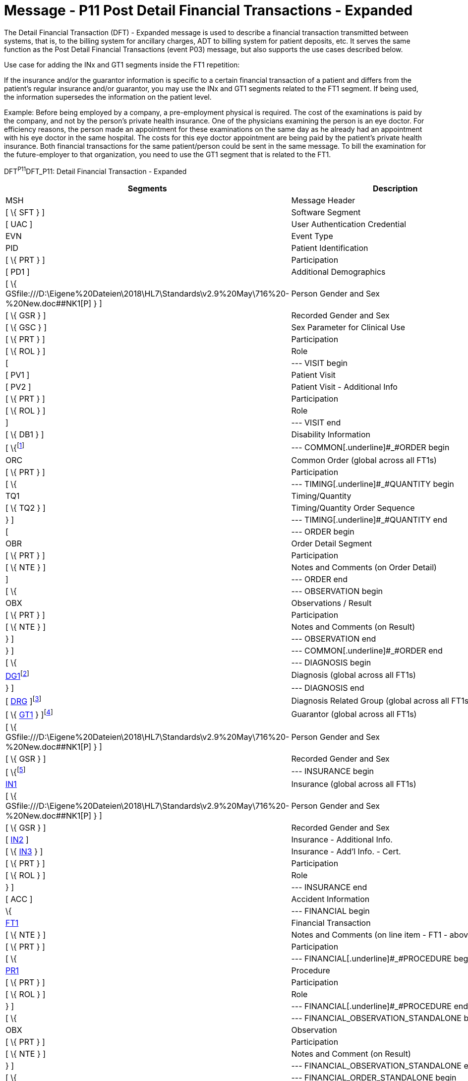 = Message - P11 Post Detail Financial Transactions - Expanded
:render_as: Message Page
:v291_section: 6.4.8

The Detail Financial Transaction (DFT) - Expanded message is used to describe a finan­cial transaction transmitted between systems, that is, to the billing system for ancillary charges, ADT to billing system for patient deposits, etc. It serves the same function as the Post Detail Financial Transactions (event P03) message, but also supports the use cases described below.

Use case for adding the INx and GT1 segments inside the FT1 repetition:

If the insurance and/or the guarantor information is specific to a certain financial transaction of a patient and differs from the patient's regular insurance and/or guarantor, you may use the INx and GT1 segments related to the FT1 segment. If being used, the information supersedes the information on the patient level.

Example: Before being employed by a company, a pre-employment physical is required. The cost of the examinations is paid by the company, and not by the person's private health insurance. One of the physicians examining the person is an eye doctor. For efficiency reasons, the person made an appointment for these examinations on the same day as he already had an appointment with his eye doctor in the same hospital. The costs for this eye doctor appointment are being paid by the patient's private health insurance. Both financial transactions for the same patient/person could be sent in the same message. To bill the examination for the future-employer to that organization, you need to use the GT1 segment that is related to the FT1.

DFT^P11^DFT_P11: Detail Financial Transaction - Expanded

[width="100%",cols="33%,47%,9%,11%",options="header",]

|===

|Segments |Description |Status |Chapter

|MSH |Message Header | |2

|[ \{ SFT } ] |Software Segment | |2

|[ UAC ] |User Authentication Credential | |2

|EVN |Event Type | |3

|PID |Patient Identification | |3

|[ \{ PRT } ] |Participation | |4

|[ PD1 ] |Additional Demographics | |3

|[ \{ GSfile:///D:\Eigene%20Dateien\2018\HL7\Standards\v2.9%20May\716%20-%20New.doc##NK1[P] } ] |Person Gender and Sex | |3

|[ \{ GSR } ] |Recorded Gender and Sex | |3

|[ \{ GSC } ] |Sex Parameter for Clinical Use | |3

|[ \{ PRT } ] |Participation | |

|[ \{ ROL } ] |Role |B |15

|[ |--- VISIT begin | |

|[ PV1 ] |Patient Visit | |3

|[ PV2 ] |Patient Visit - Additional Info | |3

|[ \{ PRT } ] |Participation | |

|[ \{ ROL } ] |Role |B |15

|] |--- VISIT end | |

|[ \{ DB1 } ] |Disability Information | |3

|[ \{footnote:[If included here, the order level data is global across all FT1 segments. The ORC, TQ1, TQ2, OBR, NTE, OBX, and NTE segments are not required in the P11 since this is a financial message.] |--- COMMON[.underline]#_#ORDER begin | |

|ORC |Common Order (global across all FT1s) | |4

|[ \{ PRT } ] |Participation | |4

|[ \{ |--- TIMING[.underline]#_#QUANTITY begin | |

|TQ1 |Timing/Quantity | |4

|[ \{ TQ2 } ] |Timing/Quantity Order Sequence | |4

|} ] |--- TIMING[.underline]#_#QUANTITY end | |

|[ |--- ORDER begin | |

|OBR |Order Detail Segment | |4

|[ \{ PRT } ] |Participation | |4

|[ \{ NTE } ] |Notes and Comments (on Order Detail) | |2

|] |--- ORDER end | |

|[ \{ |--- OBSERVATION begin | |

|OBX |Observations / Result | |7

|[ \{ PRT } ] |Participation | |4

|[ \{ NTE } ] |Notes and Comments (on Result) | |2

|} ] |--- OBSERVATION end | |

|} ] |--- COMMON[.underline]#_#ORDER end | |

|[ \{ |--- DIAGNOSIS begin | |

|link:#DG1[DG1]footnote:[If included here, this diagnosis data is global across all FT1 segments.] |Diagnosis (global across all FT1s) | |6

|} ] |--- DIAGNOSIS end | |

|[ link:#DRG[DRG] ]footnote:[If included here, this diagnosis related group data is global across all FT1 segments.] |Diagnosis Related Group (global across all FT1s) | |6

|[ \{ link:#GT1[GT1] } ]footnote:[If included here, this guarantor data is global across all FT1 segments.] |Guarantor (global across all FT1s) | |6

|[ \{ GSfile:///D:\Eigene%20Dateien\2018\HL7\Standards\v2.9%20May\716%20-%20New.doc##NK1[P] } ] |Person Gender and Sex | |3

|[ \{ GSR } ] |Recorded Gender and Sex | |3

|[ \{footnote:[If included here, this insurance data is global across all FT1 segments.] |--- INSURANCE begin | |

|link:#IN1[IN1] |Insurance (global across all FT1s) | |6

|[ \{ GSfile:///D:\Eigene%20Dateien\2018\HL7\Standards\v2.9%20May\716%20-%20New.doc##NK1[P] } ] |Person Gender and Sex | |3

|[ \{ GSR } ] |Recorded Gender and Sex | |3

|[ link:#IN2[IN2] ] |Insurance - Additional Info. | |6

|[ \{ link:#IN3[IN3] } ] |Insurance - Add'l Info. - Cert. | |6

|[ \{ PRT } ] |Participation | |

|[ \{ ROL } ] |Role |B |15

|} ] |--- INSURANCE end | |

|[ ACC ] |Accident Information | |6

|\{ |--- FINANCIAL begin | |

|link:#FT1[FT1] |Financial Transaction | |6

|[ \{ NTE } ] |Notes and Comments (on line item - FT1 - above) | |2

|[ \{ PRT } ] |Participation | |

|[ \{ |--- FINANCIAL[.underline]#_#PROCEDURE begin | |

|link:#PR1[PR1] |Procedure | |6

|[ \{ PRT } ] |Participation | |

|[ \{ ROL } ] |Role |B |15

|} ] |--- FINANCIAL[.underline]#_#PROCEDURE end | |

|[ \{ |--- FINANCIAL_OBSERVATION_STANDALONE begin | |

|OBX |Observation | |

|[ \{ PRT } ] |Participation | |

|[ \{ NTE } ] |Notes and Comment (on Result) | |

|} ] |--- FINANCIAL_OBSERVATION_STANDALONE end | |

|[ \{ |--- FINANCIAL_ORDER_STANDALONE begin | |

|OBR |Order Detail Segment | |

|[ \{ PRT } ] |Participation | |

|[ \{ NTE } ] |Notes and Comment (on Result) | |

|[ \{ |--- FINANCIAL_OBSERVATION begin | |

|OBX |Observation | |

|[ \{ PRT } ] |Participation | |

|[ \{ NTE } ] |Notes and Comment (on Result) | |

|} ] |--- FINANCIAL_OBSERVATION end | |

|} ] |--- FINANCIAL_ORDER_STANDALONE end | |

|[ \{footnote:[If included here, the order level data is specific to the FT1 in whose hierarchy it is embedded. The ORC, OBR, NTE, OBX, and NTE segments are not required in the P11 since this is a financial message.] |--- FINANCIAL[.underline]#_#COMMON[.underline]#_#ORDER begin | |

|ORC |Common Order (specific to above FT1) | |4

|[ \{ PRT } ] |Participation | |4

|[ \{ |--- FINANCIAL[.underline]#_#TIMING[.underline]#_#QUANTITY begin | |

|TQ1 |Timing/Quantity | |4

|[ \{ TQ2 } ] |Timing/Quantity Order Sequence | |4

|} ] |--- FINANCIAL[.underline]#_#TIMING_QUANTITY end | |

|[ |--- FINANCIAL[.underline]#_#ORDER begin | |

|OBR |Order Detail Segment | |4

|[ \{ PRT } ] |Participation | |4

|[ \{ NTE } ] |Notes and Comments (on Order Detail) | |2

|] |--- FINANCIAL[.underline]#_#ORDER end | |

|[ \{ |--- FINANCIAL[.underline]#_#OBSERVATION begin | |

|OBX |Observations / Result | |7

|[ \{ PRT } ] |Participation | |4

|[ \{ NTE } ] |Notes and Comments (on Result) | |2

|} ] |--- FINANCIAL[.underline]#_#OBSERVATION end | |

|} ] |--- FINANCIAL[.underline]#_#COMMON[.underline]#_#ORDER end | |

|[ \{ |--- DIAGNOSIS_FT1 begin | |

|link:#DG1[DG1]footnote:[If included here, this diagnosis data is specific to the FT1 in whose hierarchy it is embedded.] |Diagnosis (specific to above FT1) | |6

|} ] |--- DIAGNOSIS_FT1 end | |

|[ link:#DRG[DRG] ]footnote:[If included here, this diagnosis related group data is specific to the FT1 in whose hierarchy it is embedded.] |Diagnosis Related Group (specific to above FT1) | |6

|[ \{ link:#GT1[GT1] } ]footnote:[If included here, this guarantor data is specific to the FT1 in whose hierarchy it is embedded.] |Guarantor (specific to above FT1) | |6

|[ \{ GSfile:///D:\Eigene%20Dateien\2018\HL7\Standards\v2.9%20May\716%20-%20New.doc##NK1[P] } ] |Person Gender and Sex | |3

|[ \{ GSR } ] |Recorded Gender and Sex | |3

|[ \{footnote:[If included here, this insurance data is specific to the FT1 in whose hierarchy it is embedded.] |--- FINANCIAL[.underline]#_#INSURANCE begin | |

|link:#IN1[IN1] |Insurance (specific to above FT1) | |6

|[ \{ GSfile:///D:\Eigene%20Dateien\2018\HL7\Standards\v2.9%20May\716%20-%20New.doc##NK1[P] } ] |Person Gender and Sex | |3

|[ \{ GSR } ] |Recorded Gender and Sex | |3

|[ link:#IN2[IN2] ] |Insurance - Additional Info. | |6

|[ \{ link:#IN3[IN3] } ] |Insurance - Add'l Info. - Cert. | |6

|[ \{ PRT } ] |Participation | |

|[ \{ ROL } ] |Role |B |15

|} ] |--- FINANCIAL_INSURANCE end | |

|} |--- FINANCIAL end | |

|===

[width="100%",cols="18%,25%,6%,17%,17%,17%",options="header",]

|===

|Acknowledgment Choreography | | | | |

|DFT^P11^DFT_P11 | | | | |

|Field name |Field Value: Original mode |Field value: Enhanced mode | | |

|MSH-15 |Blank |NE |AL, SU, ER |NE |AL, SU, ER

|MSH-16 |Blank |NE |NE |AL, SU, ER |AL, SU, ER

|Immediate Ack |- |- |ACK^P11^ACK |- |ACK^P11^ACK

|Application Ack |ACK^P11^ACK |- |- |ACK^P11^ACK |ACK^P11^ACK

|===

*Note*: The ROL segment is optionally included after the PD1 to transmit information for patient level primary care providers, after the PV2 for additional information on the physicians whose information is sent there (i.e., Attending Doctor, Referring Doctor, Consulting Doctor), and within the insurance construct to transmit information for insurance level primary care providers.

*Note:* There is an information overlap between the FT1, DG1 and PR1 segments. If diagnosis information is sent in an FT1 segment, it should be consistent with the information contained in any DG1 segments present within its hierarchy. Since the procedure code field within the FT1 does not repeat, if procedure information is sent on an FT1 it is recommended that the single occurrence of the code in FT1 equates to the primary procedure (_PR1-14 - Procedure Priority_ code value 1).

ACK^P11^ACK: General Acknowledgment

[width="100%",cols="33%,47%,9%,11%",options="header",]

|===

|Segments |Description |Status |Chapter

|MSH |Message Header | |2

|[ \{ SFT } ] |Software Segment | |2

|[ UAC ] |User Authentication Credential | |2

|MSA |Message Acknowledgment | |2

|[ \{ ERR } ] |Error | |2

|===

[width="100%",cols="24%,37%,10%,29%",options="header",]

|===

|Acknowledgment Choreography | | |

|ACK^P11^ACK | | |

|Field name |Field Value: Original mode |Field value: Enhanced mode |

|MSH-15 |Blank |NE |AL, SU, ER

|MSH-16 |Blank |NE |NE

|Immediate Ack |- |- |ACK^P11^ACK

|Application Ack |- |- |-

|===

The error segment indicates the fields that caused a transaction to be rejected.

[message-tabs, ["DFT^P11^DFT_P11", "DFT Interaction", "ACK^P11^ACK", "ACK Interaction"]]


